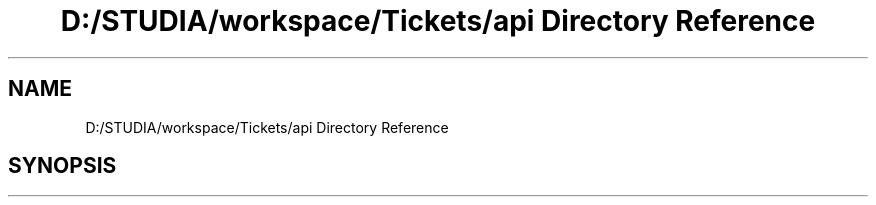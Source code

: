 .TH "D:/STUDIA/workspace/Tickets/api Directory Reference" 3 "Fri Jan 13 2017" "Version v1.0" "Tickets backend" \" -*- nroff -*-
.ad l
.nh
.SH NAME
D:/STUDIA/workspace/Tickets/api Directory Reference
.SH SYNOPSIS
.br
.PP

